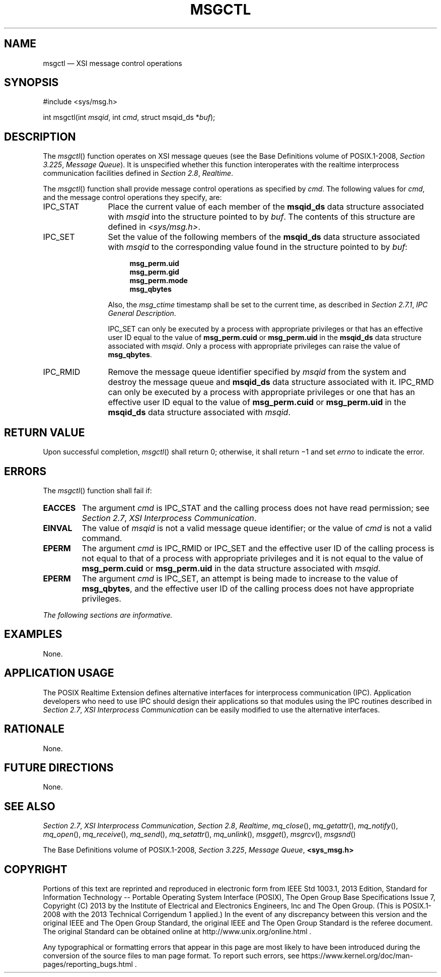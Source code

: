 '\" et
.TH MSGCTL "3" 2013 "IEEE/The Open Group" "POSIX Programmer's Manual"

.SH NAME
msgctl
\(em XSI message control operations
.SH SYNOPSIS
.LP
.nf
#include <sys/msg.h>
.P
int msgctl(int \fImsqid\fP, int \fIcmd\fP, struct msqid_ds *\fIbuf\fP);
.fi
.SH DESCRIPTION
The
\fImsgctl\fR()
function operates on XSI message queues (see the Base Definitions volume of POSIX.1\(hy2008,
.IR "Section 3.225" ", " "Message Queue").
It is unspecified whether this function interoperates with the
realtime interprocess communication facilities defined in
.IR "Section 2.8" ", " "Realtime".
.P
The
\fImsgctl\fR()
function shall provide message control operations as specified by
.IR cmd .
The following values for
.IR cmd ,
and the message control operations they specify, are:
.IP IPC_STAT 12
Place the current value of each member of the
.BR msqid_ds
data structure associated with
.IR msqid
into the structure pointed to by
.IR buf .
The contents of this structure are defined in
.IR <sys/msg.h> .
.IP IPC_SET 12
Set the value of the following members of the
.BR msqid_ds
data structure associated with
.IR msqid
to the corresponding value found in the structure pointed to by
.IR buf :
.RS 12 
.sp
.RS 4
.nf
\fB
msg_perm.uid
msg_perm.gid
msg_perm.mode
msg_qbytes
.fi \fR
.P
.RE
.P
Also, the
.IR msg_ctime
timestamp shall be set to the current time, as described in
.IR "Section 2.7.1" ", " "IPC General Description".
.P
IPC_SET can only be executed by a process with appropriate privileges
or that has an effective user ID equal to the value of
.BR msg_perm.cuid
or
.BR msg_perm.uid
in the
.BR msqid_ds
data structure associated with
.IR msqid .
Only a process with appropriate privileges can raise the value of
.BR msg_qbytes .
.RE
.IP IPC_RMID 12
Remove the message queue identifier specified by
.IR msqid
from the system and destroy the message queue and
.BR msqid_ds
data structure associated with it. IPC_RMD can only be executed by a
process with appropriate privileges or one that has an effective user
ID equal to the value of
.BR msg_perm.cuid
or
.BR msg_perm.uid
in the
.BR msqid_ds
data structure associated with
.IR msqid .
.SH "RETURN VALUE"
Upon successful completion,
\fImsgctl\fR()
shall return 0; otherwise, it shall return \(mi1 and set
.IR errno
to indicate the error.
.SH ERRORS
The
\fImsgctl\fR()
function shall fail if:
.TP
.BR EACCES
The argument
.IR cmd
is IPC_STAT and the calling process does not have read permission; see
.IR "Section 2.7" ", " "XSI Interprocess Communication".
.TP
.BR EINVAL
The value of
.IR msqid
is not a valid message queue identifier; or the value of
.IR cmd
is not a valid command.
.TP
.BR EPERM
The argument
.IR cmd
is IPC_RMID or IPC_SET
and the effective user ID of the calling process is not equal to that
of a process with appropriate privileges and it is not equal to the
value of
.BR msg_perm.cuid
or
.BR msg_perm.uid
in the data structure associated with
.IR msqid .
.TP
.BR EPERM
The argument
.IR cmd
is IPC_SET, an attempt is being made to increase to the value of
.BR msg_qbytes ,
and the effective user ID of the calling process does not have
appropriate privileges.
.LP
.IR "The following sections are informative."
.SH EXAMPLES
None.
.SH "APPLICATION USAGE"
The POSIX Realtime Extension defines alternative interfaces for interprocess communication
(IPC). Application developers who need to use IPC should design their
applications so that modules using the IPC routines described in
.IR "Section 2.7" ", " "XSI Interprocess Communication"
can be easily modified to use the alternative interfaces.
.SH RATIONALE
None.
.SH "FUTURE DIRECTIONS"
None.
.SH "SEE ALSO"
.IR "Section 2.7" ", " "XSI Interprocess Communication",
.IR "Section 2.8" ", " "Realtime",
.IR "\fImq_close\fR\^(\|)",
.IR "\fImq_getattr\fR\^(\|)",
.IR "\fImq_notify\fR\^(\|)",
.IR "\fImq_open\fR\^(\|)",
.IR "\fImq_receive\fR\^(\|)",
.IR "\fImq_send\fR\^(\|)",
.IR "\fImq_setattr\fR\^(\|)",
.IR "\fImq_unlink\fR\^(\|)",
.IR "\fImsgget\fR\^(\|)",
.IR "\fImsgrcv\fR\^(\|)",
.IR "\fImsgsnd\fR\^(\|)"
.P
The Base Definitions volume of POSIX.1\(hy2008,
.IR "Section 3.225" ", " "Message Queue",
.IR "\fB<sys_msg.h>\fP"
.SH COPYRIGHT
Portions of this text are reprinted and reproduced in electronic form
from IEEE Std 1003.1, 2013 Edition, Standard for Information Technology
-- Portable Operating System Interface (POSIX), The Open Group Base
Specifications Issue 7, Copyright (C) 2013 by the Institute of
Electrical and Electronics Engineers, Inc and The Open Group.
(This is POSIX.1-2008 with the 2013 Technical Corrigendum 1 applied.) In the
event of any discrepancy between this version and the original IEEE and
The Open Group Standard, the original IEEE and The Open Group Standard
is the referee document. The original Standard can be obtained online at
http://www.unix.org/online.html .

Any typographical or formatting errors that appear
in this page are most likely
to have been introduced during the conversion of the source files to
man page format. To report such errors, see
https://www.kernel.org/doc/man-pages/reporting_bugs.html .
